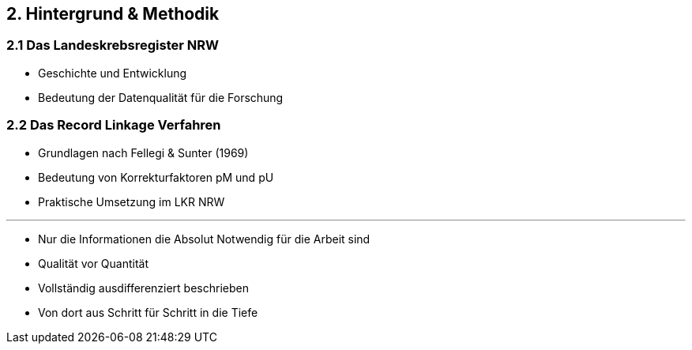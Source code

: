 == 2. Hintergrund & Methodik

=== 2.1 Das Landeskrebsregister NRW

* Geschichte und Entwicklung
* Bedeutung der Datenqualität für die Forschung

=== 2.2 Das Record Linkage Verfahren

* Grundlagen nach Fellegi & Sunter (1969)
* Bedeutung von Korrekturfaktoren pM und pU
* Praktische Umsetzung im LKR NRW

---

* Nur die Informationen die Absolut Notwendig für die Arbeit sind
* Qualität vor Quantität
* Vollständig ausdifferenziert beschrieben
* Von dort aus Schritt für Schritt in die Tiefe